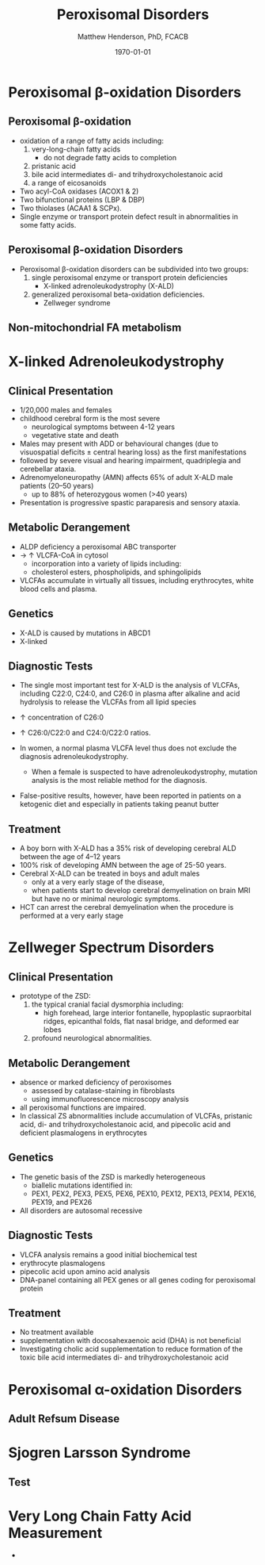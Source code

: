 #+TITLE: Peroxisomal Disorders
#+AUTHOR: Matthew Henderson, PhD, FCACB
#+DATE: \today

:PROPERTIES:
#+DRAWERS: PROPERTIES
#+LaTeX_CLASS: beamer
#+LaTeX_CLASS_OPTIONS: [presentation, smaller]
#+BEAMER_THEME: Hannover
#+BEAMER_COLOR_THEME: whale
#+COLUMNS: %40ITEM %10BEAMER_env(Env) %9BEAMER_envargs(Env Args) %4BEAMER_col(Col) %10BEAMER_extra(Extra)
#+OPTIONS: H:2 toc:nil ^:t
#+PROPERTY: header-args:R :session *R*
#+PROPERTY: header-args :cache no
#+PROPERTY: header-args :tangle yes
#+STARTUP: beamer
#+STARTUP: overview
#+STARTUP: indent
# #+BEAMER_HEADER: \subtitle{Part 1: Maple Syrup Urine Diseas}
#+BEAMER_HEADER: \institute[NSO]{Newborn Screening Ontario | The University of Ottawa}
#+BEAMER_HEADER: \titlegraphic{\includegraphics[height=1cm,keepaspectratio]{../logos/NSO_logo.pdf}\includegraphics[height=1cm,keepaspectratio]{../logos/cheo-logo.png} \includegraphics[height=1cm,keepaspectratio]{../logos/UOlogoBW.eps}}
#+latex_header: \hypersetup{colorlinks,linkcolor=white,urlcolor=blue}
#+LaTeX_header: \usepackage{textpos}
#+LaTeX_header: \usepackage{textgreek}
#+LaTeX_header: \usepackage[version=4]{mhchem}
#+LaTeX_header: \usepackage{chemfig}
#+LaTeX_header: \usepackage{siunitx}
#+LaTeX_header: \usepackage{gensymb}
#+LaTex_HEADER: \usepackage[usenames,dvipsnames]{xcolor}
#+LaTeX_HEADER: \usepackage[T1]{fontenc}
#+LaTeX_HEADER: \usepackage{lmodern}
#+LaTeX_HEADER: \usepackage{verbatim}
#+LaTeX_HEADER: \usepackage{tikz}
#+LaTeX_HEADER: \usepackage{wasysym}
#+LaTeX_HEADER: \usetikzlibrary{shapes.geometric,arrows,decorations.pathmorphing,backgrounds,positioning,fit,petri}
:END:

#+BEGIN_EXPORT LaTeX
%\logo{\includegraphics[width=1cm,height=1cm,keepaspectratio]{../logos/NSO_logo_small.pdf}~%
%    \includegraphics[width=1cm,height=1cm,keepaspectratio]{../logos/UOlogoBW.eps}%
%}

\vspace{220pt}
\beamertemplatenavigationsymbolsempty
\setbeamertemplate{caption}[numbered]
\setbeamerfont{caption}{size=\tiny}
% \addtobeamertemplate{frametitle}{}{%
% \begin{textblock*}{100mm}(.85\textwidth,-1cm)
% \includegraphics[height=1cm,width=2cm]{cat}
% \end{textblock*}}
#+END_EXPORT 

* Peroxisomal \beta-oxidation Disorders
** Peroxisomal \beta-oxidation
- oxidation of a range of fatty acids including:
  1) very-long-chain fatty acids
     -  do not degrade fatty acids to completion
  2) pristanic acid
  3) bile acid intermediates di- and trihydroxycholestanoic acid
  4) a range of eicosanoids

- Two acyl-CoA oxidases (ACOX1 & 2)
- Two bifunctional proteins (LBP & DBP)
- Two thiolases (ACAA1 & SCPx). 
- Single enzyme or transport protein defect result in abnormalities in some fatty acids.

** Peroxisomal \beta-oxidation Disorders
- Peroxisomal \beta-oxidation disorders can be subdivided into two groups:
  1) single peroxisomal enzyme or transport protein deficiencies
     - X-linked adrenoleukodystrophy (X-ALD)
  2) generalized peroxisomal beta-oxidation deficiencies.
     - Zellweger syndrome 

** Non-mitochondrial FA metabolism
#+CAPTION[Non-mitochondrial FA metabolism]:Non-mitochondrial FA metabolism
#+NAME: fig:nmfa
#+ATTR_LaTeX: :width \textwidth
[[file:./figures/non_mito_FA_met.png]]

* X-linked Adrenoleukodystrophy
** Clinical Presentation
- 1/20,000 males and females
- childhood cerebral form is the most severe
  - neurological symptoms between 4-12 years
  - vegetative state and death
- Males may present with ADD or behavioural changes (due to
  visuospatial deficits \pm central hearing loss) as the first manifestations
- followed by severe visual and hearing impairment, quadriplegia and
  cerebellar ataxia.
- Adrenomyeloneuropathy (AMN) affects 65% of adult X-ALD male patients (20–50 years)
  - up to 88% of heterozygous women (>40 years)
- Presentation is progressive spastic paraparesis and sensory ataxia.

** Metabolic Derangement
- ALDP deficiency a peroxisomal ABC transporter
- \to \uparrow VLCFA-CoA in cytosol
  - incorporation into a variety of lipids including:
  - cholesterol esters, phospholipids, and sphingolipids
- VLCFAs accumulate in virtually all tissues, including erythrocytes,
  white blood cells and plasma.

** Genetics
- X-ALD is caused by mutations in ABCD1
- X-linked

** Diagnostic Tests

- The single most important test for X-ALD is the analysis of VLCFAs,
  including C22:0, C24:0, and C26:0 in plasma after alkaline and acid
  hydrolysis to release the VLCFAs from all lipid species

- \uparrow concentration of C26:0
- \uparrow C26:0/C22:0 and C24:0/C22:0 ratios.
- In women, a normal plasma VLCFA level thus does not exclude the diagnosis adrenoleukodystrophy.
  - When a female is suspected to have adrenoleukodystrophy, mutation analysis is the most reliable method for the diagnosis.

- False-positive results, however, have been reported in patients on a
  ketogenic diet and especially in patients taking peanut butter

** Treatment
- A boy born with X-ALD has a 35% risk of developing cerebral ALD
  between the age of 4–12 years
- 100% risk of developing AMN between the age of 25-50 years.
- Cerebral X-ALD can be treated in boys and adult males
  - only at a very early stage of the disease,
  - when patients start to develop cerebral demyelination on brain MRI
    but have no or minimal neurologic symptoms.
- HCT can arrest the cerebral demyelination when the procedure is
  performed at a very early stage
* Zellweger Spectrum Disorders
** Clinical Presentation
- prototype of the ZSD:
 1) the typical cranial facial dysmorphia including:
    - high forehead, large interior fontanelle, hypoplastic
      supraorbital ridges, epicanthal folds, flat nasal bridge, and
      deformed ear lobes
 2) profound neurological abnormalities.

** Metabolic Derangement
- absence or marked deficiency of peroxisomes
  - assessed by catalase-staining in fibroblasts
  - using immunofluorescence microscopy analysis
- all peroxisomal functions are impaired.
- In classical ZS abnormalities include accumulation of VLCFAs,
  pristanic acid, di- and trihydroxycholestanoic acid, and pipecolic
  acid and deficient plasmalogens in erythrocytes

** Genetics
- The genetic basis of the ZSD is markedly heterogeneous
  - biallelic mutations identified in:
  - PEX1, PEX2, PEX3, PEX5, PEX6, PEX10, PEX12, PEX13, PEX14, PEX16, PEX19, and PEX26
- All disorders are autosomal recessive

** Diagnostic Tests
- VLCFA analysis remains a good initial biochemical test
- erythrocyte plasmalogens
- pipecolic acid upon amino acid analysis
- DNA-panel containing all PEX genes or all genes coding for
  peroxisomal protein

** Treatment
- No treatment available
- supplementation with docosahexaenoic acid (DHA) is not beneficial
- Investigating cholic acid supplementation to reduce formation of the
  toxic bile acid intermediates di- and trihydroxycholestanoic acid
* Peroxisomal \alpha-oxidation Disorders 
** Adult Refsum Disease
* Sjogren Larsson Syndrome
** Test

* Very Long Chain Fatty Acid Measurement
- 


** COMMENT Reference 
https://adrenoleukodystrophy.info/mutations-biochemistry/vlcfa

